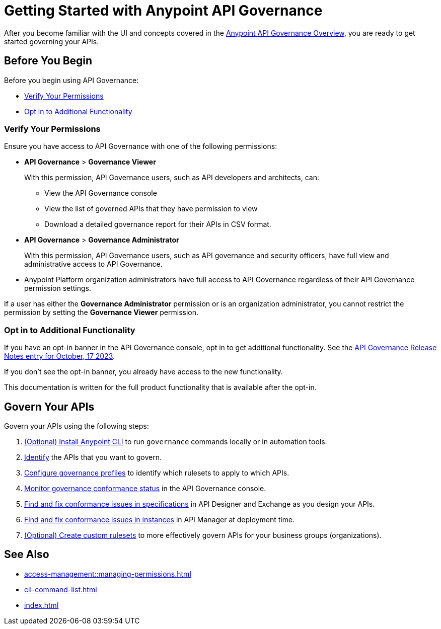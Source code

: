 = Getting Started with Anypoint API Governance

After you become familiar with the UI and concepts covered in the xref:index.adoc[Anypoint API Governance Overview], you are ready to get started governing your APIs.

== Before You Begin

Before you begin using API Governance:

* <<verify-permissions>>
* <<opt-in>>

[[verify-permissions]]
=== Verify Your Permissions

Ensure you have access to API Governance with one of the following permissions:

* *API Governance* > *Governance Viewer*
+
With this permission, API Governance users, such as API developers and architects, can:

** View the API Governance console
** View the list of governed APIs that they have permission to view
** Download a detailed governance report for their APIs in CSV format.
+
* *API Governance* > *Governance Administrator*
+
With this permission, API Governance users, such as API governance and security officers, have full view and administrative access to API Governance.
+ 
* Anypoint Platform organization administrators have full access to API Governance regardless of their API Governance permission settings. 

If a user has either the *Governance Administrator* permission or is an organization administrator, you cannot restrict the permission by setting the *Governance Viewer* permission.

[[opt-in]]
=== Opt in to Additional Functionality
 
If you have an opt-in banner in the API Governance console, opt in to get additional functionality. See the xref:release-notes::api-governance/api-governance-release-notes.adoc##oct-17-2023[API Governance Release Notes entry for October, 17 2023].

If you don't see the opt-in banner, you already have access to the new functionality.

This documentation is written for the full product functionality that is available after the opt-in.

== Govern Your APIs

Govern your APIs using the following steps:

. xref:install-cli.adoc[(Optional) Install Anypoint CLI] to run `governance` commands locally or in automation tools.

. xref:add-tags.adoc[Identify] the APIs that you want to govern.

. xref:create-profiles.adoc[Configure governance profiles] to identify which rulesets to apply to which APIs.

. xref:monitor-api-conformance.adoc[Monitor governance conformance status] in the API Governance console.

. xref:find-conformance-issues.adoc[Find and fix conformance issues in specifications] in API Designer and Exchange as you design your APIs. 

. xref:find-conformance-issues.adoc[Find and fix conformance issues in instances] in API Manager at deployment time.

. xref:create-custom-rulesets.adoc[(Optional) Create custom rulesets]  to more effectively govern APIs for your business groups (organizations).

== See Also

* xref:access-management::managing-permissions.adoc[]
* xref:cli-command-list.adoc[]
* xref:index.adoc[]